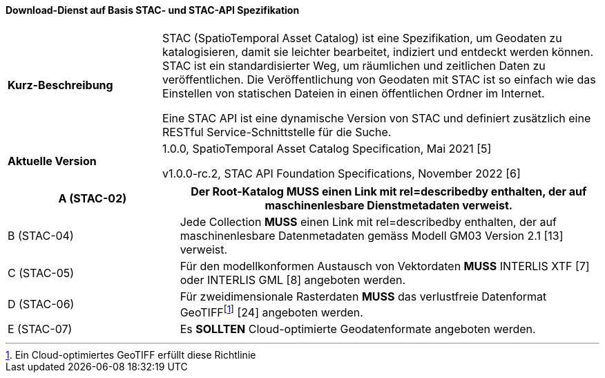 ==== Download-Dienst auf Basis STAC- und STAC-API Spezifikation

[width="100%",cols="26%,74%",]
|===
|*Kurz-Beschreibung* | STAC (SpatioTemporal Asset Catalog) ist eine Spezifikation, um Geodaten zu katalogisieren, damit sie leichter bearbeitet, indiziert und entdeckt werden können. STAC ist ein standardisierter Weg, um räumlichen und zeitlichen Daten zu veröffentlichen. Die Veröffentlichung von Geodaten mit STAC ist so einfach wie das Einstellen von statischen Dateien in einen öffentlichen Ordner im Internet.

Eine STAC API ist eine dynamische Version von STAC und definiert zusätzlich eine RESTful Service-Schnittstelle für die Suche.
|*Aktuelle Version* | 1.0.0, SpatioTemporal Asset Catalog Specification, Mai 2021 [5]

v1.0.0-rc.2, STAC API Foundation Specifications, November 2022 [6]
|===

[width="100%",cols="29%,71%",options="header",]
|===
|A (STAC-02) |Der Root-Katalog *MUSS* einen Link mit rel=describedby enthalten, der auf maschinenlesbare Dienstmetadaten verweist.
|B (STAC-04) |Jede Collection *MUSS* einen Link mit rel=describedby enthalten, der auf maschinenlesbare Datenmetadaten gemäss Modell GM03 Version 2.1 [13] verweist.
|C (STAC-05) |Für den modellkonformen Austausch von Vektordaten *MUSS* INTERLIS XTF [7] oder INTERLIS GML [8] angeboten werden.
|D (STAC-06) |Für zweidimensionale Rasterdaten *MUSS* das verlustfreie Datenformat GeoTIFF{empty}footnote:[Ein Cloud-optimiertes GeoTIFF erfüllt diese Richtlinie] [24] angeboten werden.
|E (STAC-07) |Es *SOLLTEN* Cloud-optimierte Geodatenformate angeboten werden.
|===
